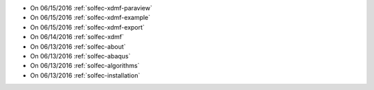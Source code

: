 
* On 06/15/2016 :ref:`solfec-xdmf-paraview`

* On 06/15/2016 :ref:`solfec-xdmf-example`

* On 06/15/2016 :ref:`solfec-xdmf-export`

* On 06/14/2016 :ref:`solfec-xdmf`

* On 06/13/2016 :ref:`solfec-about`

* On 06/13/2016 :ref:`solfec-abaqus`

* On 06/13/2016 :ref:`solfec-algorithms`

* On 06/13/2016 :ref:`solfec-installation`

